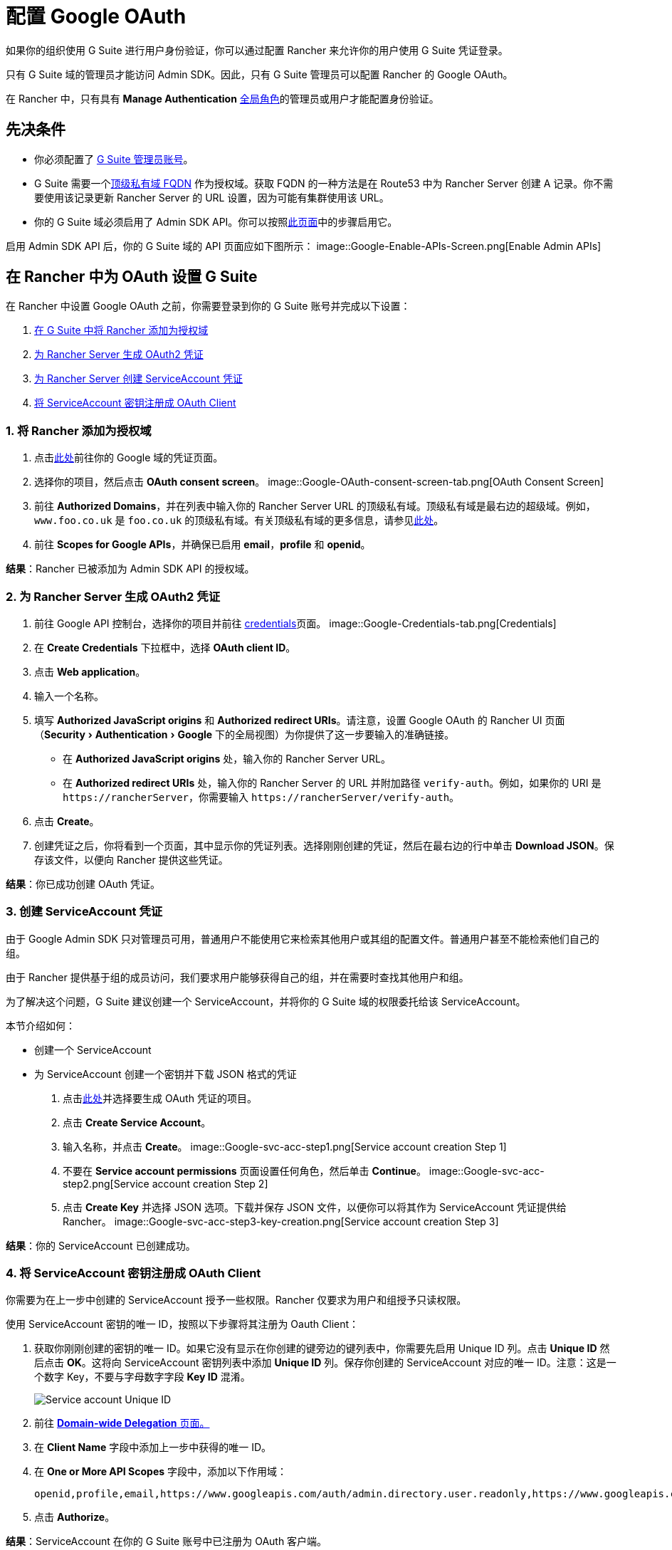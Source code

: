 = 配置 Google OAuth
:experimental:

如果你的组织使用 G Suite 进行用户身份验证，你可以通过配置 Rancher 来允许你的用户使用 G Suite 凭证登录。

只有 G Suite 域的管理员才能访问 Admin SDK。因此，只有 G Suite 管理员可以配置 Rancher 的 Google OAuth。

在 Rancher 中，只有具有 *Manage Authentication* xref:rancher-admin/users/authn-and-authz/manage-role-based-access-control-rbac/global-permissions.adoc[全局角色]的管理员或用户才能配置身份验证。

== 先决条件

* 你必须配置了 https://admin.google.com[G Suite 管理员账号]。
* G Suite 需要一个link:https://github.com/google/guava/wiki/InternetDomainNameExplained#public-suffixes-and-private-domains[顶级私有域 FQDN] 作为授权域。获取 FQDN 的一种方法是在 Route53 中为 Rancher Server 创建 A 记录。你不需要使用该记录更新 Rancher Server 的 URL 设置，因为可能有集群使用该 URL。
* 你的 G Suite 域必须启用了 Admin SDK API。你可以按照link:https://support.google.com/a/answer/60757?hl=en[此页面]中的步骤启用它。

启用 Admin SDK API 后，你的 G Suite 域的 API 页面应如下图所示：
image::Google-Enable-APIs-Screen.png[Enable Admin APIs]

== 在 Rancher 中为 OAuth 设置 G Suite

在 Rancher 中设置 Google OAuth 之前，你需要登录到你的 G Suite 账号并完成以下设置：

. <<_1_将_rancher_添加为授权域,在 G Suite 中将 Rancher 添加为授权域>>
. <<_2_为_rancher_server_生成_oauth2_凭证,为 Rancher Server 生成 OAuth2 凭证>>
. <<_3_创建_serviceaccount_凭证,为 Rancher Server 创建 ServiceAccount 凭证>>
. <<_4_将_serviceaccount_密钥注册成_oauth_client,将 ServiceAccount 密钥注册成 OAuth Client>>

=== 1. 将 Rancher 添加为授权域

. 点击link:https://console.developers.google.com/apis/credentials[此处]前往你的 Google 域的凭证页面。
. 选择你的项目，然后点击 *OAuth consent screen*。
image::Google-OAuth-consent-screen-tab.png[OAuth Consent Screen]
. 前往 *Authorized Domains*，并在列表中输入你的 Rancher Server URL 的顶级私有域。顶级私有域是最右边的超级域。例如，`www.foo.co.uk` 是 `foo.co.uk` 的顶级私有域。有关顶级私有域的更多信息，请参见link:https://github.com/google/guava/wiki/InternetDomainNameExplained#public-suffixes-and-private-domains[此处]。
. 前往 *Scopes for Google APIs*，并确保已启用 *email*，*profile* 和 *openid*。

*结果*：Rancher 已被添加为 Admin SDK API 的授权域。

=== 2. 为 Rancher Server 生成 OAuth2 凭证

. 前往 Google API 控制台，选择你的项目并前往 https://console.developers.google.com/apis/credentials[credentials]页面。
image::Google-Credentials-tab.png[Credentials]
. 在 *Create Credentials* 下拉框中，选择 *OAuth client ID*。
. 点击 *Web application*。
. 输入一个名称。
. 填写 *Authorized JavaScript origins* 和 *Authorized redirect URIs*。请注意，设置 Google OAuth 的 Rancher UI 页面（menu:Security[Authentication > Google] 下的全局视图）为你提供了这一步要输入的准确链接。
 ** 在 *Authorized JavaScript origins* 处，输入你的 Rancher Server URL。
 ** 在 *Authorized redirect URIs* 处，输入你的 Rancher Server 的 URL 并附加路径 `verify-auth`。例如，如果你的 URI 是 `+https://rancherServer+`，你需要输入 `+https://rancherServer/verify-auth+`。
. 点击 *Create*。
. 创建凭证之后，你将看到一个页面，其中显示你的凭证列表。选择刚刚创建的凭证，然后在最右边的行中单击 *Download JSON*。保存该文件，以便向 Rancher 提供这些凭证。

*结果*：你已成功创建 OAuth 凭证。

=== 3. 创建 ServiceAccount 凭证

由于 Google Admin SDK 只对管理员可用，普通用户不能使用它来检索其他用户或其组的配置文件。普通用户甚至不能检索他们自己的组。

由于 Rancher 提供基于组的成员访问，我们要求用户能够获得自己的组，并在需要时查找其他用户和组。

为了解决这个问题，G Suite 建议创建一个 ServiceAccount，并将你的 G Suite 域的权限委托给该 ServiceAccount。

本节介绍如何：

* 创建一个 ServiceAccount
* 为 ServiceAccount 创建一个密钥并下载 JSON 格式的凭证

. 点击link:https://console.developers.google.com/iam-admin/serviceaccounts[此处]并选择要生成 OAuth 凭证的项目。
. 点击 *Create Service Account*。
. 输入名称，并点击 *Create*。
image::Google-svc-acc-step1.png[Service account creation Step 1]
. 不要在 *Service account permissions* 页面设置任何角色，然后单击 *Continue*。
image::Google-svc-acc-step2.png[Service account creation Step 2]
. 点击 *Create Key* 并选择 JSON 选项。下载并保存 JSON 文件，以便你可以将其作为 ServiceAccount 凭证提供给 Rancher。
image::Google-svc-acc-step3-key-creation.png[Service account creation Step 3]

*结果*：你的 ServiceAccount 已创建成功。

=== 4. 将 ServiceAccount 密钥注册成 OAuth Client

你需要为在上一步中创建的 ServiceAccount 授予一些权限。Rancher 仅要求为用户和组授予只读权限。

使用 ServiceAccount 密钥的唯一 ID，按照以下步骤将其注册为 Oauth Client：

. 获取你刚刚创建的密钥的唯一 ID。如果它没有显示在你创建的键旁边的键列表中，你需要先启用 Unique ID 列。点击 *Unique ID* 然后点击 *OK*。这将向 ServiceAccount 密钥列表中添加 *Unique ID* 列。保存你创建的 ServiceAccount 对应的唯一 ID。注意：这是一个数字 Key，不要与字母数字字段 *Key ID* 混淆。
+
image::Google-Select-UniqueID-column.png[Service account Unique ID]

. 前往 https://admin.google.com/ac/owl/domainwidedelegation[*Domain-wide Delegation* 页面。]
. 在 *Client Name* 字段中添加上一步中获得的唯一 ID。
. 在 *One or More API Scopes* 字段中，添加以下作用域：
+
----
openid,profile,email,https://www.googleapis.com/auth/admin.directory.user.readonly,https://www.googleapis.com/auth/admin.directory.group.readonly
----

. 点击 *Authorize*。

*结果*：ServiceAccount 在你的 G Suite 账号中已注册为 OAuth 客户端。

== 在 Rancher 中配置 Google OAuth

. 使用分配了 xref:rancher-admin/users/authn-and-authz/manage-role-based-access-control-rbac/global-permissions.adoc[administrator] 角色的本地用户登录到 Rancher。这个用户也称为本地主体。
. 在左上角，单击 *☰ > 用户 & 认证*。
. 在左侧导航栏，单击**认证**。
. 单击 *Google*。UI 中的说明介绍了使用 Google OAuth 设置身份验证的步骤。
 .. 管理员邮箱：提供 GSuite 设置中的管理员账户的电子邮箱。为了查找用户和组，Google API 需要管理员的电子邮件和 ServiceAccount 密钥。
 .. 域名：提供配置了 G Suite 的域。请提供准确的域，而不是别名。
 .. 属于多个用户组的用户：选中此框以启用嵌套组成员关系。Rancher 管理员可以在配置认证后的任何时候禁用它。
  *** **步骤一**是将 Rancher 添加为授权域（详情请参见<<_1_将_rancher_添加为授权域,本节>>）。
  *** **步骤二**提供你完成<<_2_为_rancher_server_生成_oauth2_凭证,本节>>后下载的 OAuth 凭证 JSON。你可以上传文件或将内容粘贴到 *OAuth Credentials* 字段。
  *** **步骤三**提供在<<_3_创建_serviceaccount_凭证,本节>>末尾下载的 ServiceAccount 凭证 JSON。仅当你成功<<_4_将_serviceaccount_密钥注册成_oauth_client,在 G Suite 账号中将 ServiceAccount 密钥注册为 OAuth Client>> 后，凭证才能正常工作。
. 点击**使用 Google 认证**。
. 点击**启用**。

*结果*：Google 验证配置成功。
